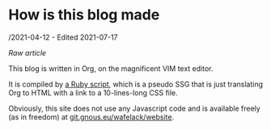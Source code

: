 * How is this blog made
/2021-04-12 - Edited 2021-07-17

/[[how_is_this_blog_made.org][Raw article]]/

This blog is written in Org, on the magnificent VIM text editor.

It is compiled by [[https://git.gnous.eu/wafelack/website/src/branch/master/make_article.rb][a Ruby script]], which is a pseudo SSG that is just translating Org to HTML with a link to a 10-lines-long CSS file.

Obviously, this site does not use any Javascript code and is available freely (as in freedom) at [[https://git.gnous.eu/wafelack/website][git.gnous.eu/wafelack/website]].
